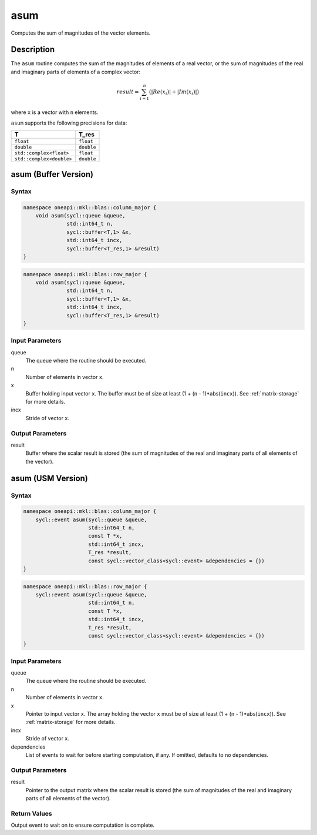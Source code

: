 .. _onemkl_blas_asum:

asum
====

Computes the sum of magnitudes of the vector elements.

Description
***********

The ``asum`` routine computes the sum of the magnitudes of elements of a
real vector, or the sum of magnitudes of the real and imaginary parts
of elements of a complex vector:

.. math::

   result = \sum_{i=1}^{n}(|Re(x_i)| + |Im(x_i)|)

where ``x`` is a vector with ``n`` elements.

``asum`` supports the following precisions for data:

.. list-table::
   :header-rows: 1

   * -  T
     -  T_res
   * -  ``float``
     -  ``float``
   * -  ``double``
     -  ``double``
   * -  ``std::complex<float>``
     -  ``float``
   * -  ``std::complex<double>``
     -  ``double``


asum (Buffer Version)
*********************

Syntax
------

.. code-block:: cpp

   namespace oneapi::mkl::blas::column_major {
       void asum(sycl::queue &queue,
                 std::int64_t n,
                 sycl::buffer<T,1> &x,
                 std::int64_t incx,
                 sycl::buffer<T_res,1> &result)
   }
.. code-block:: cpp

   namespace oneapi::mkl::blas::row_major {
       void asum(sycl::queue &queue,
                 std::int64_t n,
                 sycl::buffer<T,1> &x,
                 std::int64_t incx,
                 sycl::buffer<T_res,1> &result)
   }


Input Parameters
----------------

queue
   The queue where the routine should be executed.

n
   Number of elements in vector ``x``.

x
   Buffer holding input vector ``x``. The buffer must be of size at least (1 + (``n`` - 1)*abs(``incx``)). See :ref:`matrix-storage` for more details.

incx
   Stride of vector ``x``.


Output Parameters
-----------------

result
   Buffer where the scalar result is stored (the sum of magnitudes of the real and imaginary parts of all elements of the vector).



asum (USM Version)
******************

Syntax
------

.. code-block:: cpp

   namespace oneapi::mkl::blas::column_major {
       sycl::event asum(sycl::queue &queue,
                        std::int64_t n,
                        const T *x,
                        std::int64_t incx,
                        T_res *result,
                        const sycl::vector_class<sycl::event> &dependencies = {})
   }
.. code-block:: cpp

   namespace oneapi::mkl::blas::row_major {
       sycl::event asum(sycl::queue &queue,
                        std::int64_t n,
                        const T *x,
                        std::int64_t incx,
                        T_res *result,
                        const sycl::vector_class<sycl::event> &dependencies = {})
   }


Input Parameters
----------------

queue
   The queue where the routine should be executed.

n
   Number of elements in vector ``x``.

x
   Pointer to input vector ``x``. The array holding the vector ``x`` must be of size at least (1 + (``n`` - 1)*abs(``incx``)). See :ref:`matrix-storage` for more details.

incx
   Stride of vector ``x``.

dependencies
   List of events to wait for before starting computation, if any.
   If omitted, defaults to no dependencies.


Output Parameters
-----------------

result
   Pointer to the output matrix where the scalar result is stored
   (the sum of magnitudes of the real and imaginary parts of all
   elements of the vector).


Return Values
-------------

Output event to wait on to ensure computation is complete.

